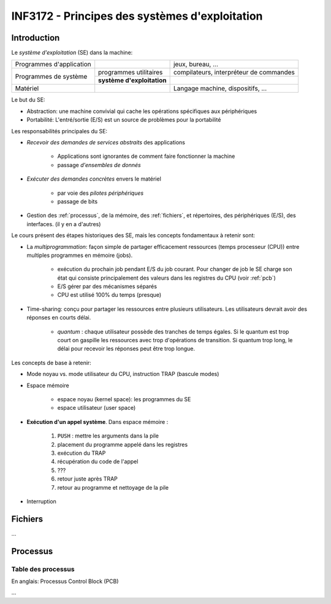 ===============================================
INF3172 - Principes des systèmes d'exploitation
===============================================

Introduction
============

Le *système d'exploitation* (SE) dans la machine:

+--------------------------+------------------------------+-------------------+
| Programmes d'application |                              | jeux, bureau, ... |
+--------------------------+------------------------------+-------------------+
| Programmes de système    | programmes utilitaires       | compilateurs,     |
|                          |                              | interpréteur de   |
|                          |                              | commandes         |
|                          +------------------------------+-------------------+
|                          | **système d'exploitation**   |                   |
+--------------------------+------------------------------+-------------------+
| Matériel                 |                              | Langage machine,  |
|                          |                              | dispositifs, ...  |
+--------------------------+------------------------------+-------------------+

Le but du SE:

* Abstraction: une machine convivial qui cache les opérations spécifiques aux
  périphériques

* Portabilité: L'entré/sortie (E/S) est un source de problèmes pour la
  portabilité 

Les responsabilités principales du SE:

* *Recevoir des demandes de services abstraits* des applications

    * Applications sont ignorantes de comment faire fonctionner la machine
    
    * passage *d'ensembles de donnés*

* *Exécuter des demandes concrètes* envers le matériel 

    * par voie des *pilotes périphériques*
    
    * passage de bits

* Gestion des :ref:`processus`, de la mémoire, des :ref:`fichiers`, et 
  répertoires, des périphériques (E/S), des interfaces. (il y en a d'autres)

Le cours présent des étapes historiques des SE, mais les concepts
fondamentaux à retenir sont:

* La *multiprogrammation*: façon simple de partager efficacement ressources
  (temps processeur (CPU)) entre multiples programmes en mémoire (jobs).

    * exécution du prochain job pendant E/S du job courant. Pour changer de job
      le SE charge son état qui consiste principalement des valeurs dans les
      registres du CPU (voir :ref:`pcb`)
    
    * E/S gérer par des mécanismes séparés
    
    * CPU est utilisé 100% du temps (presque)
    
* Time-sharing: conçu pour partager les ressources entre plusieurs
  utilisateurs. Les utilisateurs devrait avoir des réponses en courts délai.

    * *quantum* : chaque utilisateur possède des tranches de temps égales. Si
      le quantum est trop court on gaspille les ressources avec trop 
      d'opérations de transition. Si quantum trop long, le délai pour recevoir
      les réponses peut être trop longue.


Les concepts de base à retenir:

* Mode noyau vs. mode utilisateur du CPU, instruction TRAP (bascule modes)

* Espace mémoire

    * espace noyau (kernel space): les programmes du SE
    
    * espace utilisateur (user space)

* **Exécution d'un appel système**. Dans espace mémoire : 

    1. ``PUSH`` : mettre les arguments dans la pile
    
    2. placement du programme appelé dans les registres 
    
    3. exécution du TRAP
    
    4. récupération du code de l'appel
    
    5. ???
    
    6. retour juste après TRAP
    
    7. retour au programme et nettoyage de la pile

* Interruption 



.. _fichiers:

Fichiers
========

...



.. _processus:

Processus
=========

.. _pcb:

Table des processus
-------------------

En anglais: Processus Control Block (PCB)

...
